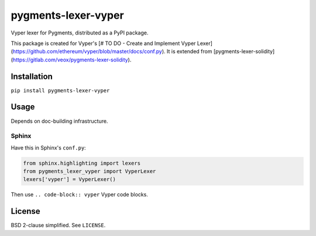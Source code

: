 pygments-lexer-vyper
=======================

Vyper lexer for Pygments, distributed as a PyPI package.

This package is created for Vyper's [# TO DO - Create and Implement Vyper Lexer](https://github.com/ethereum/vyper/blob/master/docs/conf.py).
It is extended from [pygments-lexer-solidity](https://gitlab.com/veox/pygments-lexer-solidity).


Installation
------------

``pip install pygments-lexer-vyper``


Usage
-----

Depends on doc-building infrastructure.

Sphinx
^^^^^^

Have this in Sphinx's ``conf.py``:

.. code-block:: python
   
   from sphinx.highlighting import lexers
   from pygments_lexer_vyper import VyperLexer
   lexers['vyper'] = VyperLexer()

Then use ``.. code-block:: vyper`` Vyper code blocks.


License
-------

BSD 2-clause simplified. See ``LICENSE``.
